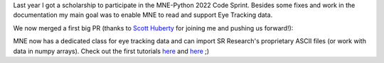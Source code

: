 .. title: New contribution: Eye Tracking support for MNE Python 
.. slug: 2023-03-mne-eyetracking
.. date: 2023-03-28 09:12:26 UTC+02:00
.. tags: coding, open-science
.. category: 
.. link: 
.. description: 
.. type: text

Last year I got a scholarship to participate in the MNE-Python 2022 Code Sprint.
Besides some fixes and work in the documentation my main goal was to enable MNE to read and support Eye Tracking data.

We now merged a first big PR (thanks to `Scott Huberty <https://github.com/scott-huberty>`_ for joining me and pushing us forward!):

MNE now has a dedicated class for eye tracking data and can import SR Research's proprietary ASCII files (or work with data in numpy arrays).
Check out the first tutorials `here <https://mne.tools/stable/auto_tutorials/io/70_reading_eyetracking_data.html>`__  and `here <https://mne.tools/stable/auto_tutorials/preprocessing/90_eyetracking_data.html>`__ ;)
